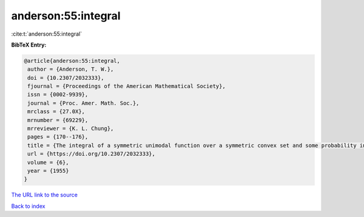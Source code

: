 anderson:55:integral
====================

:cite:t:`anderson:55:integral`

**BibTeX Entry:**

.. code-block:: bibtex

   @article{anderson:55:integral,
    author = {Anderson, T. W.},
    doi = {10.2307/2032333},
    fjournal = {Proceedings of the American Mathematical Society},
    issn = {0002-9939},
    journal = {Proc. Amer. Math. Soc.},
    mrclass = {27.0X},
    mrnumber = {69229},
    mrreviewer = {K. L. Chung},
    pages = {170--176},
    title = {The integral of a symmetric unimodal function over a symmetric convex set and some probability inequalities},
    url = {https://doi.org/10.2307/2032333},
    volume = {6},
    year = {1955}
   }
`The URL link to the source <ttps://doi.org/10.2307/2032333}>`_


`Back to index <../By-Cite-Keys.html>`_

